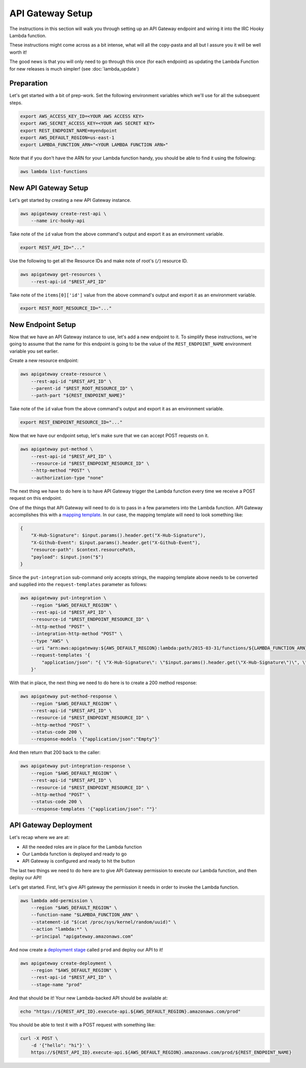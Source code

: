 API Gateway Setup
=================

The instructions in this section will walk you through setting up an API
Gateway endpoint and wiring it into the IRC Hooky Lambda function.

These instructions might come across as a bit intense, what will all the
copy-pasta and all but I assure you it will be well worth it!

The good news is that you will only need to go through this once (for each
endpoint) as updating the Lambda Function for new releases is much simpler!
(see :doc:`lambda_update`)


Preparation
-----------

Let's get started with a bit of prep-work. Set the following environment
variables which we'll use for all the subsequent steps.

.. code-block:: bash

    export AWS_ACCESS_KEY_ID=<YOUR AWS ACCESS KEY>
    export AWS_SECRET_ACCESS_KEY=<YOUR AWS SECRET KEY>
    export REST_ENDPOINT_NAME=myendpoint
    export AWS_DEFAULT_REGION=us-east-1
    export LAMBDA_FUNCTION_ARN="<YOUR LAMBDA FUNCTION ARN>"

Note that if you don't have the ARN for your Lambda function handy, you should
be able to find it using the following:

.. code-block:: bash

    aws lambda list-functions


New API Gateway Setup
---------------------

Let's get started by creating a new API Gateway instance.

.. code-block:: bash

    aws apigateway create-rest-api \
        --name irc-hooky-api

Take note of the ``id`` value from the above command's output and export it as
an environment variable.

.. code-block:: bash

    export REST_API_ID="..."

Use the following to get all the Resource IDs and make note of root's (``/``)
resource ID.

.. code-block:: bash

    aws apigateway get-resources \
        --rest-api-id "$REST_API_ID"

Take note of the ``items[0]['id']`` value from the above command's output and
export it as an environment variable.

.. code-block:: bash

    export REST_ROOT_RESOURCE_ID="..."


New Endpoint Setup
------------------

Now that we have an API Gateway instance to use, let's add a new endpoint to
it. To simplify these instructions, we're going to assume that the name for
this endpoint is going to be the value of the ``REST_ENDPOINT_NAME``
environment variable you set earlier.

Create a new resource endpoint:

.. code-block:: bash

    aws apigateway create-resource \
        --rest-api-id "$REST_API_ID" \
        --parent-id "$REST_ROOT_RESOURCE_ID" \
        --path-part "${REST_ENDPOINT_NAME}"

Take note of the ``id`` value from the above command's output and export it as
an environment variable.

.. code-block:: bash

    export REST_ENDPOINT_RESOURCE_ID="..."

Now that we have our endpoint setup, let's make sure that we can accept POST
requests on it.

.. code-block:: bash

    aws apigateway put-method \
        --rest-api-id "$REST_API_ID" \
        --resource-id "$REST_ENDPOINT_RESOURCE_ID" \
        --http-method "POST" \
        --authorization-type "none"

The next thing we have to do here is to have API Gateway trigger the Lambda
function every time we receive a POST request on this endpoint.

One of the things that API Gateway will need to do is to pass in a few
parameters into the Lambda function. API Gateway accomplishes this with a
`mapping template`__. In our case, the mapping template will need to look
something like:

.. code-block:: json

    {
        "X-Hub-Signature": $input.params().header.get("X-Hub-Signature"),
        "X-Github-Event": $input.params().header.get("X-Github-Event"),
        "resource-path": $context.resourcePath,
        "payload": $input.json("$")
    }

__ http://docs.aws.amazon.com/apigateway/latest/developerguide/api-gateway-mapping-template-reference.html

Since the ``put-integration`` sub-command only accepts strings, the mapping
template above needs to be converted and supplied into the
``request-templates`` parameter as follows:

.. code-block:: bash

    aws apigateway put-integration \
        --region "$AWS_DEFAULT_REGION" \
        --rest-api-id "$REST_API_ID" \
        --resource-id "$REST_ENDPOINT_RESOURCE_ID" \
        --http-method "POST" \
        --integration-http-method "POST" \
        --type "AWS" \
        --uri "arn:aws:apigateway:${AWS_DEFAULT_REGION}:lambda:path/2015-03-31/functions/${LAMBDA_FUNCTION_ARN}/invocations" \
        --request-templates '{
            "application/json": "{ \"X-Hub-Signature\": \"$input.params().header.get(\"X-Hub-Signature\")\", \"X-Github-Event\": \"$input.params().header.get(\"X-Github-Event\")\", \"resource-path\": \"$context.resourcePath\", \"payload\": $input.json(\"$\") }"
        }'

With that in place, the next thing we need to do here is to create a 200 method
response:

.. code-block:: bash

    aws apigateway put-method-response \
        --region "$AWS_DEFAULT_REGION" \
        --rest-api-id "$REST_API_ID" \
        --resource-id "$REST_ENDPOINT_RESOURCE_ID" \
        --http-method "POST" \
        --status-code 200 \
        --response-models '{"application/json":"Empty"}'

And then return that 200 back to the caller:

.. code-block:: bash

    aws apigateway put-integration-response \
        --region "$AWS_DEFAULT_REGION" \
        --rest-api-id "$REST_API_ID" \
        --resource-id "$REST_ENDPOINT_RESOURCE_ID" \
        --http-method "POST" \
        --status-code 200 \
        --response-templates '{"application/json": ""}'


API Gateway Deployment
----------------------

Let's recap where we are at:

- All the needed roles are in place for the Lambda function
- Our Lambda function is deployed and ready to go
- API Gateway is configured and ready to hit the button

The last two things we need to do here are to give API Gateway permission to
execute our Lambda function, and then deploy our API!

Let's get started. First, let's give API gateway the permission it needs in
order to invoke the Lambda function.

.. code-block:: bash

    aws lambda add-permission \
        --region "$AWS_DEFAULT_REGION" \
        --function-name "$LAMBDA_FUNCTION_ARN" \
        --statement-id "$(cat /proc/sys/kernel/random/uuid)" \
        --action "lambda:*" \
        --principal "apigateway.amazonaws.com"

And now create a `deployment stage`__ called ``prod`` and deploy our API to it!

__ http://docs.aws.amazon.com/apigateway/latest/developerguide/stages.html

.. code-block:: bash

    aws apigateway create-deployment \
        --region "$AWS_DEFAULT_REGION" \
        --rest-api-id "$REST_API_ID" \
        --stage-name "prod"

And that should be it! Your new Lambda-backed API should be available at:

.. code-block:: bash

    echo "https://${REST_API_ID}.execute-api.${AWS_DEFAULT_REGION}.amazonaws.com/prod"

You should be able to test it with a POST request with something like:

.. code-block:: bash

    curl -X POST \
        -d '{"hello": "hi"}' \
        https://${REST_API_ID}.execute-api.${AWS_DEFAULT_REGION}.amazonaws.com/prod/${REST_ENDPOINT_NAME}
